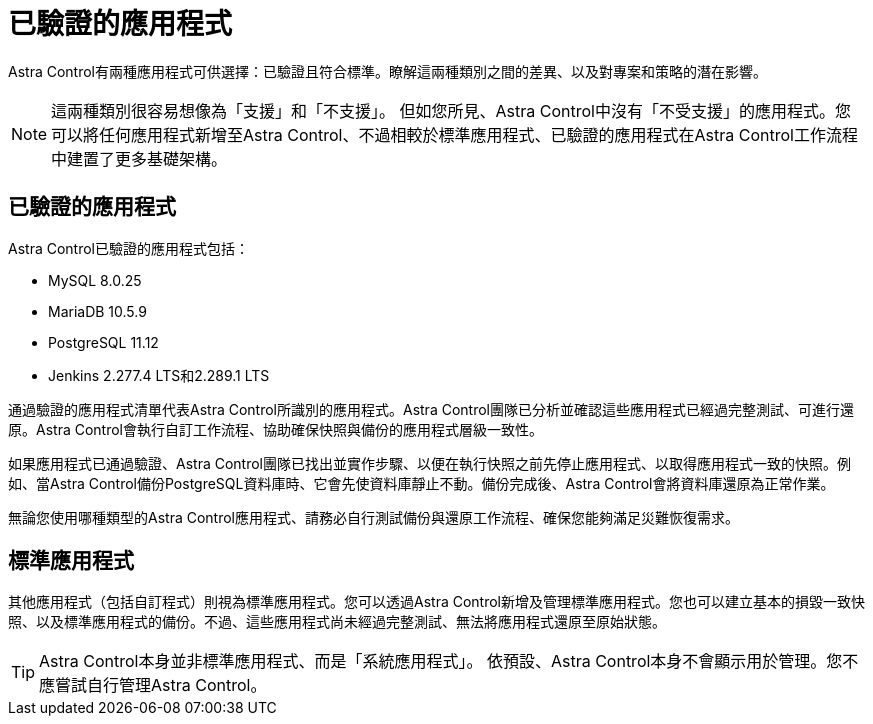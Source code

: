 = 已驗證的應用程式
:allow-uri-read: 


Astra Control有兩種應用程式可供選擇：已驗證且符合標準。瞭解這兩種類別之間的差異、以及對專案和策略的潛在影響。


NOTE: 這兩種類別很容易想像為「支援」和「不支援」。 但如您所見、Astra Control中沒有「不受支援」的應用程式。您可以將任何應用程式新增至Astra Control、不過相較於標準應用程式、已驗證的應用程式在Astra Control工作流程中建置了更多基礎架構。



== 已驗證的應用程式

Astra Control已驗證的應用程式包括：

* MySQL 8.0.25
* MariaDB 10.5.9
* PostgreSQL 11.12
* Jenkins 2.277.4 LTS和2.289.1 LTS


通過驗證的應用程式清單代表Astra Control所識別的應用程式。Astra Control團隊已分析並確認這些應用程式已經過完整測試、可進行還原。Astra Control會執行自訂工作流程、協助確保快照與備份的應用程式層級一致性。

如果應用程式已通過驗證、Astra Control團隊已找出並實作步驟、以便在執行快照之前先停止應用程式、以取得應用程式一致的快照。例如、當Astra Control備份PostgreSQL資料庫時、它會先使資料庫靜止不動。備份完成後、Astra Control會將資料庫還原為正常作業。

無論您使用哪種類型的Astra Control應用程式、請務必自行測試備份與還原工作流程、確保您能夠滿足災難恢復需求。



== 標準應用程式

其他應用程式（包括自訂程式）則視為標準應用程式。您可以透過Astra Control新增及管理標準應用程式。您也可以建立基本的損毀一致快照、以及標準應用程式的備份。不過、這些應用程式尚未經過完整測試、無法將應用程式還原至原始狀態。


TIP: Astra Control本身並非標準應用程式、而是「系統應用程式」。 依預設、Astra Control本身不會顯示用於管理。您不應嘗試自行管理Astra Control。
